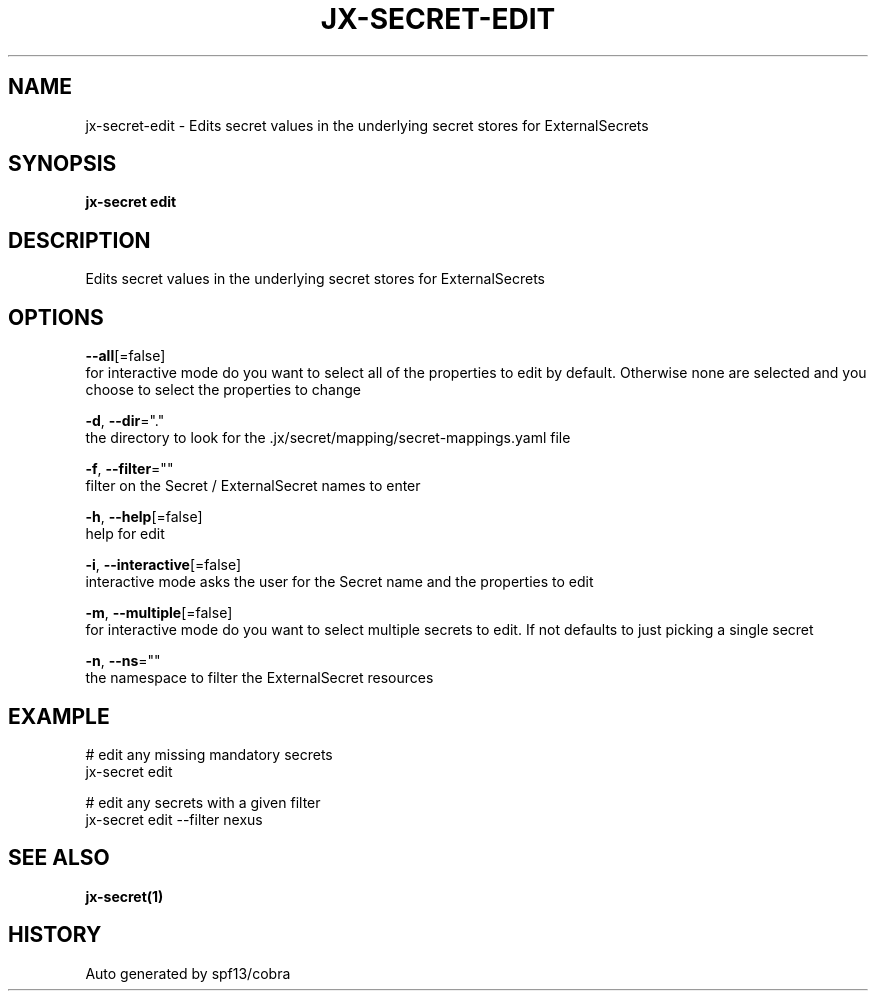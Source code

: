 .TH "JX-SECRET\-EDIT" "1" "" "Auto generated by spf13/cobra" "" 
.nh
.ad l


.SH NAME
.PP
jx\-secret\-edit \- Edits secret values in the underlying secret stores for ExternalSecrets


.SH SYNOPSIS
.PP
\fBjx\-secret edit\fP


.SH DESCRIPTION
.PP
Edits secret values in the underlying secret stores for ExternalSecrets


.SH OPTIONS
.PP
\fB\-\-all\fP[=false]
    for interactive mode do you want to select all of the properties to edit by default. Otherwise none are selected and you choose to select the properties to change

.PP
\fB\-d\fP, \fB\-\-dir\fP="."
    the directory to look for the .jx/secret/mapping/secret\-mappings.yaml file

.PP
\fB\-f\fP, \fB\-\-filter\fP=""
    filter on the Secret / ExternalSecret names to enter

.PP
\fB\-h\fP, \fB\-\-help\fP[=false]
    help for edit

.PP
\fB\-i\fP, \fB\-\-interactive\fP[=false]
    interactive mode asks the user for the Secret name and the properties to edit

.PP
\fB\-m\fP, \fB\-\-multiple\fP[=false]
    for interactive mode do you want to select multiple secrets to edit. If not defaults to just picking a single secret

.PP
\fB\-n\fP, \fB\-\-ns\fP=""
    the namespace to filter the ExternalSecret resources


.SH EXAMPLE
.PP
# edit any missing mandatory secrets
  jx\-secret edit

.PP
# edit any secrets with a given filter
  jx\-secret edit \-\-filter nexus


.SH SEE ALSO
.PP
\fBjx\-secret(1)\fP


.SH HISTORY
.PP
Auto generated by spf13/cobra
